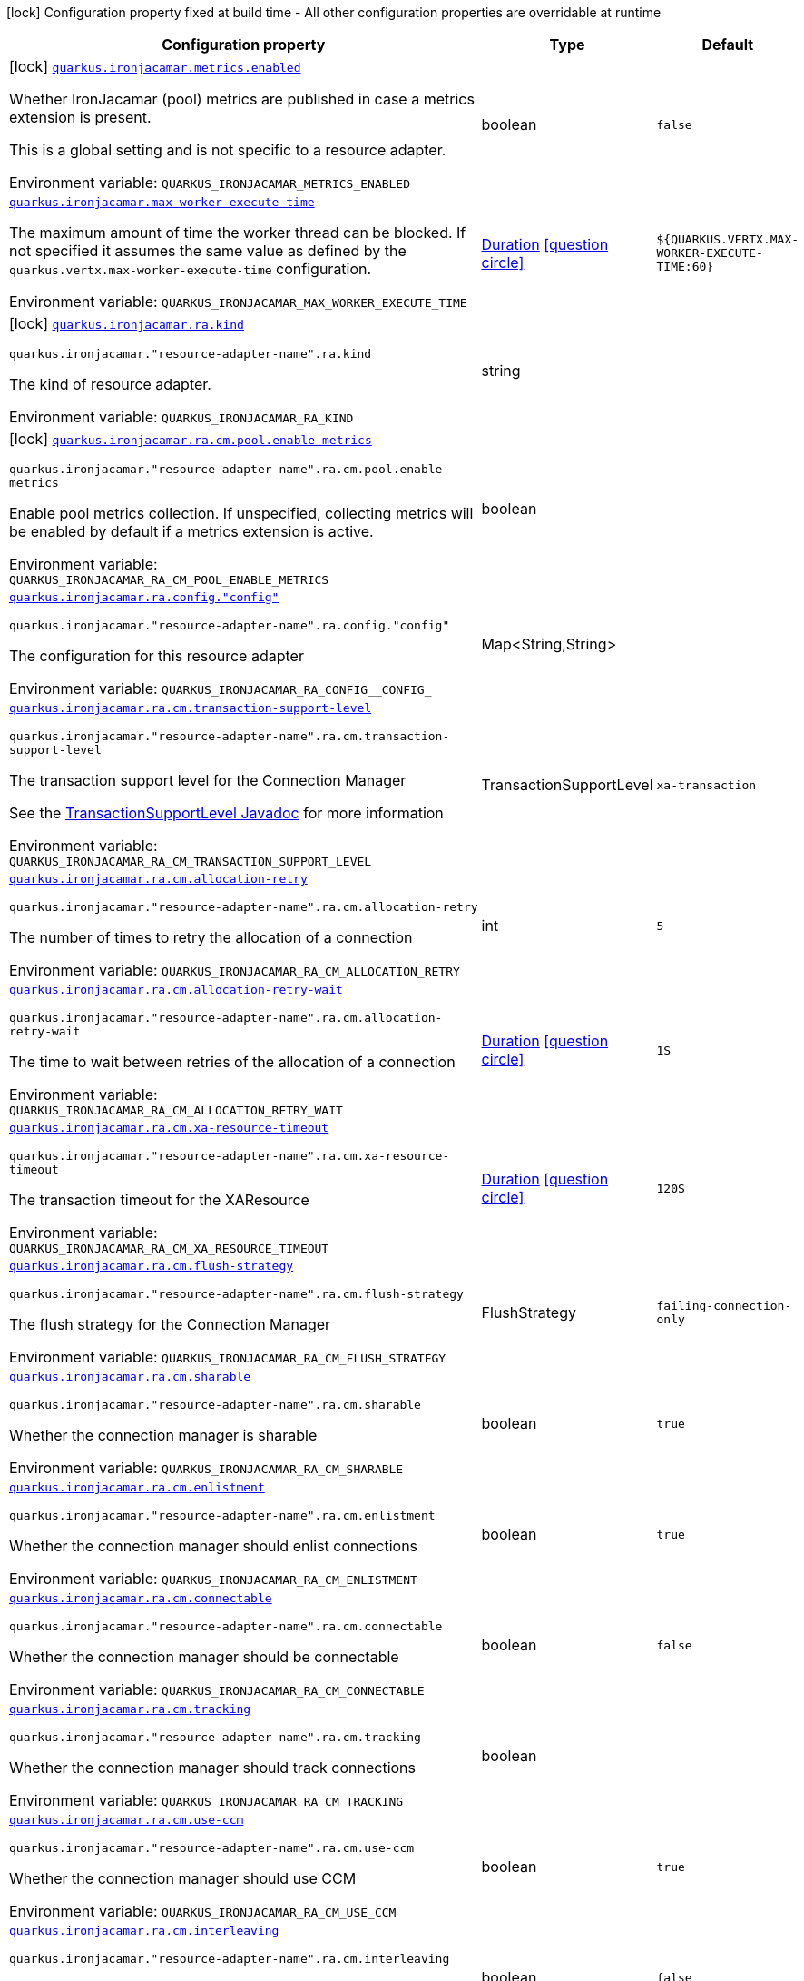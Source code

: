 :summaryTableId: quarkus-ironjacamar_quarkus-ironjacamar
[.configuration-legend]
icon:lock[title=Fixed at build time] Configuration property fixed at build time - All other configuration properties are overridable at runtime
[.configuration-reference.searchable, cols="80,.^10,.^10"]
|===

h|[.header-title]##Configuration property##
h|Type
h|Default

a|icon:lock[title=Fixed at build time] [[quarkus-ironjacamar_quarkus-ironjacamar-metrics-enabled]] [.property-path]##link:#quarkus-ironjacamar_quarkus-ironjacamar-metrics-enabled[`quarkus.ironjacamar.metrics.enabled`]##

[.description]
--
Whether IronJacamar (pool) metrics are published in case a metrics extension is present.

This is a global setting and is not specific to a resource adapter.


ifdef::add-copy-button-to-env-var[]
Environment variable: env_var_with_copy_button:+++QUARKUS_IRONJACAMAR_METRICS_ENABLED+++[]
endif::add-copy-button-to-env-var[]
ifndef::add-copy-button-to-env-var[]
Environment variable: `+++QUARKUS_IRONJACAMAR_METRICS_ENABLED+++`
endif::add-copy-button-to-env-var[]
--
|boolean
|`false`

a| [[quarkus-ironjacamar_quarkus-ironjacamar-max-worker-execute-time]] [.property-path]##link:#quarkus-ironjacamar_quarkus-ironjacamar-max-worker-execute-time[`quarkus.ironjacamar.max-worker-execute-time`]##

[.description]
--
The maximum amount of time the worker thread can be blocked. If not specified it assumes the same value as defined by the `quarkus.vertx.max-worker-execute-time` configuration.


ifdef::add-copy-button-to-env-var[]
Environment variable: env_var_with_copy_button:+++QUARKUS_IRONJACAMAR_MAX_WORKER_EXECUTE_TIME+++[]
endif::add-copy-button-to-env-var[]
ifndef::add-copy-button-to-env-var[]
Environment variable: `+++QUARKUS_IRONJACAMAR_MAX_WORKER_EXECUTE_TIME+++`
endif::add-copy-button-to-env-var[]
--
|link:https://docs.oracle.com/en/java/javase/17/docs/api/java.base/java/time/Duration.html[Duration] link:#duration-note-anchor-{summaryTableId}[icon:question-circle[title=More information about the Duration format]]
|`${QUARKUS.VERTX.MAX-WORKER-EXECUTE-TIME:60}`

a|icon:lock[title=Fixed at build time] [[quarkus-ironjacamar_quarkus-ironjacamar-ra-kind]] [.property-path]##link:#quarkus-ironjacamar_quarkus-ironjacamar-ra-kind[`quarkus.ironjacamar.ra.kind`]##

`quarkus.ironjacamar."resource-adapter-name".ra.kind`

[.description]
--
The kind of resource adapter.


ifdef::add-copy-button-to-env-var[]
Environment variable: env_var_with_copy_button:+++QUARKUS_IRONJACAMAR_RA_KIND+++[]
endif::add-copy-button-to-env-var[]
ifndef::add-copy-button-to-env-var[]
Environment variable: `+++QUARKUS_IRONJACAMAR_RA_KIND+++`
endif::add-copy-button-to-env-var[]
--
|string
|

a|icon:lock[title=Fixed at build time] [[quarkus-ironjacamar_quarkus-ironjacamar-ra-cm-pool-enable-metrics]] [.property-path]##link:#quarkus-ironjacamar_quarkus-ironjacamar-ra-cm-pool-enable-metrics[`quarkus.ironjacamar.ra.cm.pool.enable-metrics`]##

`quarkus.ironjacamar."resource-adapter-name".ra.cm.pool.enable-metrics`

[.description]
--
Enable pool metrics collection. If unspecified, collecting metrics will be enabled by default if a metrics extension is active.


ifdef::add-copy-button-to-env-var[]
Environment variable: env_var_with_copy_button:+++QUARKUS_IRONJACAMAR_RA_CM_POOL_ENABLE_METRICS+++[]
endif::add-copy-button-to-env-var[]
ifndef::add-copy-button-to-env-var[]
Environment variable: `+++QUARKUS_IRONJACAMAR_RA_CM_POOL_ENABLE_METRICS+++`
endif::add-copy-button-to-env-var[]
--
|boolean
|

a| [[quarkus-ironjacamar_quarkus-ironjacamar-ra-config-config]] [.property-path]##link:#quarkus-ironjacamar_quarkus-ironjacamar-ra-config-config[`quarkus.ironjacamar.ra.config."config"`]##

`quarkus.ironjacamar."resource-adapter-name".ra.config."config"`

[.description]
--
The configuration for this resource adapter


ifdef::add-copy-button-to-env-var[]
Environment variable: env_var_with_copy_button:+++QUARKUS_IRONJACAMAR_RA_CONFIG__CONFIG_+++[]
endif::add-copy-button-to-env-var[]
ifndef::add-copy-button-to-env-var[]
Environment variable: `+++QUARKUS_IRONJACAMAR_RA_CONFIG__CONFIG_+++`
endif::add-copy-button-to-env-var[]
--
|Map<String,String>
|

a| [[quarkus-ironjacamar_quarkus-ironjacamar-ra-cm-transaction-support-level]] [.property-path]##link:#quarkus-ironjacamar_quarkus-ironjacamar-ra-cm-transaction-support-level[`quarkus.ironjacamar.ra.cm.transaction-support-level`]##

`quarkus.ironjacamar."resource-adapter-name".ra.cm.transaction-support-level`

[.description]
--
The transaction support level for the Connection Manager

See the link:https://jakarta.ee/specifications/connectors/2.1/apidocs/jakarta.resource/jakarta/resource/spi/transactionsupport.transactionsupportlevel[TransactionSupportLevel Javadoc] for more information


ifdef::add-copy-button-to-env-var[]
Environment variable: env_var_with_copy_button:+++QUARKUS_IRONJACAMAR_RA_CM_TRANSACTION_SUPPORT_LEVEL+++[]
endif::add-copy-button-to-env-var[]
ifndef::add-copy-button-to-env-var[]
Environment variable: `+++QUARKUS_IRONJACAMAR_RA_CM_TRANSACTION_SUPPORT_LEVEL+++`
endif::add-copy-button-to-env-var[]
--
a|TransactionSupportLevel
|`xa-transaction`

a| [[quarkus-ironjacamar_quarkus-ironjacamar-ra-cm-allocation-retry]] [.property-path]##link:#quarkus-ironjacamar_quarkus-ironjacamar-ra-cm-allocation-retry[`quarkus.ironjacamar.ra.cm.allocation-retry`]##

`quarkus.ironjacamar."resource-adapter-name".ra.cm.allocation-retry`

[.description]
--
The number of times to retry the allocation of a connection


ifdef::add-copy-button-to-env-var[]
Environment variable: env_var_with_copy_button:+++QUARKUS_IRONJACAMAR_RA_CM_ALLOCATION_RETRY+++[]
endif::add-copy-button-to-env-var[]
ifndef::add-copy-button-to-env-var[]
Environment variable: `+++QUARKUS_IRONJACAMAR_RA_CM_ALLOCATION_RETRY+++`
endif::add-copy-button-to-env-var[]
--
|int
|`5`

a| [[quarkus-ironjacamar_quarkus-ironjacamar-ra-cm-allocation-retry-wait]] [.property-path]##link:#quarkus-ironjacamar_quarkus-ironjacamar-ra-cm-allocation-retry-wait[`quarkus.ironjacamar.ra.cm.allocation-retry-wait`]##

`quarkus.ironjacamar."resource-adapter-name".ra.cm.allocation-retry-wait`

[.description]
--
The time to wait between retries of the allocation of a connection


ifdef::add-copy-button-to-env-var[]
Environment variable: env_var_with_copy_button:+++QUARKUS_IRONJACAMAR_RA_CM_ALLOCATION_RETRY_WAIT+++[]
endif::add-copy-button-to-env-var[]
ifndef::add-copy-button-to-env-var[]
Environment variable: `+++QUARKUS_IRONJACAMAR_RA_CM_ALLOCATION_RETRY_WAIT+++`
endif::add-copy-button-to-env-var[]
--
|link:https://docs.oracle.com/en/java/javase/17/docs/api/java.base/java/time/Duration.html[Duration] link:#duration-note-anchor-{summaryTableId}[icon:question-circle[title=More information about the Duration format]]
|`1S`

a| [[quarkus-ironjacamar_quarkus-ironjacamar-ra-cm-xa-resource-timeout]] [.property-path]##link:#quarkus-ironjacamar_quarkus-ironjacamar-ra-cm-xa-resource-timeout[`quarkus.ironjacamar.ra.cm.xa-resource-timeout`]##

`quarkus.ironjacamar."resource-adapter-name".ra.cm.xa-resource-timeout`

[.description]
--
The transaction timeout for the XAResource


ifdef::add-copy-button-to-env-var[]
Environment variable: env_var_with_copy_button:+++QUARKUS_IRONJACAMAR_RA_CM_XA_RESOURCE_TIMEOUT+++[]
endif::add-copy-button-to-env-var[]
ifndef::add-copy-button-to-env-var[]
Environment variable: `+++QUARKUS_IRONJACAMAR_RA_CM_XA_RESOURCE_TIMEOUT+++`
endif::add-copy-button-to-env-var[]
--
|link:https://docs.oracle.com/en/java/javase/17/docs/api/java.base/java/time/Duration.html[Duration] link:#duration-note-anchor-{summaryTableId}[icon:question-circle[title=More information about the Duration format]]
|`120S`

a| [[quarkus-ironjacamar_quarkus-ironjacamar-ra-cm-flush-strategy]] [.property-path]##link:#quarkus-ironjacamar_quarkus-ironjacamar-ra-cm-flush-strategy[`quarkus.ironjacamar.ra.cm.flush-strategy`]##

`quarkus.ironjacamar."resource-adapter-name".ra.cm.flush-strategy`

[.description]
--
The flush strategy for the Connection Manager


ifdef::add-copy-button-to-env-var[]
Environment variable: env_var_with_copy_button:+++QUARKUS_IRONJACAMAR_RA_CM_FLUSH_STRATEGY+++[]
endif::add-copy-button-to-env-var[]
ifndef::add-copy-button-to-env-var[]
Environment variable: `+++QUARKUS_IRONJACAMAR_RA_CM_FLUSH_STRATEGY+++`
endif::add-copy-button-to-env-var[]
--
a|FlushStrategy
|`failing-connection-only`

a| [[quarkus-ironjacamar_quarkus-ironjacamar-ra-cm-sharable]] [.property-path]##link:#quarkus-ironjacamar_quarkus-ironjacamar-ra-cm-sharable[`quarkus.ironjacamar.ra.cm.sharable`]##

`quarkus.ironjacamar."resource-adapter-name".ra.cm.sharable`

[.description]
--
Whether the connection manager is sharable


ifdef::add-copy-button-to-env-var[]
Environment variable: env_var_with_copy_button:+++QUARKUS_IRONJACAMAR_RA_CM_SHARABLE+++[]
endif::add-copy-button-to-env-var[]
ifndef::add-copy-button-to-env-var[]
Environment variable: `+++QUARKUS_IRONJACAMAR_RA_CM_SHARABLE+++`
endif::add-copy-button-to-env-var[]
--
|boolean
|`true`

a| [[quarkus-ironjacamar_quarkus-ironjacamar-ra-cm-enlistment]] [.property-path]##link:#quarkus-ironjacamar_quarkus-ironjacamar-ra-cm-enlistment[`quarkus.ironjacamar.ra.cm.enlistment`]##

`quarkus.ironjacamar."resource-adapter-name".ra.cm.enlistment`

[.description]
--
Whether the connection manager should enlist connections


ifdef::add-copy-button-to-env-var[]
Environment variable: env_var_with_copy_button:+++QUARKUS_IRONJACAMAR_RA_CM_ENLISTMENT+++[]
endif::add-copy-button-to-env-var[]
ifndef::add-copy-button-to-env-var[]
Environment variable: `+++QUARKUS_IRONJACAMAR_RA_CM_ENLISTMENT+++`
endif::add-copy-button-to-env-var[]
--
|boolean
|`true`

a| [[quarkus-ironjacamar_quarkus-ironjacamar-ra-cm-connectable]] [.property-path]##link:#quarkus-ironjacamar_quarkus-ironjacamar-ra-cm-connectable[`quarkus.ironjacamar.ra.cm.connectable`]##

`quarkus.ironjacamar."resource-adapter-name".ra.cm.connectable`

[.description]
--
Whether the connection manager should be connectable


ifdef::add-copy-button-to-env-var[]
Environment variable: env_var_with_copy_button:+++QUARKUS_IRONJACAMAR_RA_CM_CONNECTABLE+++[]
endif::add-copy-button-to-env-var[]
ifndef::add-copy-button-to-env-var[]
Environment variable: `+++QUARKUS_IRONJACAMAR_RA_CM_CONNECTABLE+++`
endif::add-copy-button-to-env-var[]
--
|boolean
|`false`

a| [[quarkus-ironjacamar_quarkus-ironjacamar-ra-cm-tracking]] [.property-path]##link:#quarkus-ironjacamar_quarkus-ironjacamar-ra-cm-tracking[`quarkus.ironjacamar.ra.cm.tracking`]##

`quarkus.ironjacamar."resource-adapter-name".ra.cm.tracking`

[.description]
--
Whether the connection manager should track connections


ifdef::add-copy-button-to-env-var[]
Environment variable: env_var_with_copy_button:+++QUARKUS_IRONJACAMAR_RA_CM_TRACKING+++[]
endif::add-copy-button-to-env-var[]
ifndef::add-copy-button-to-env-var[]
Environment variable: `+++QUARKUS_IRONJACAMAR_RA_CM_TRACKING+++`
endif::add-copy-button-to-env-var[]
--
|boolean
|

a| [[quarkus-ironjacamar_quarkus-ironjacamar-ra-cm-use-ccm]] [.property-path]##link:#quarkus-ironjacamar_quarkus-ironjacamar-ra-cm-use-ccm[`quarkus.ironjacamar.ra.cm.use-ccm`]##

`quarkus.ironjacamar."resource-adapter-name".ra.cm.use-ccm`

[.description]
--
Whether the connection manager should use CCM


ifdef::add-copy-button-to-env-var[]
Environment variable: env_var_with_copy_button:+++QUARKUS_IRONJACAMAR_RA_CM_USE_CCM+++[]
endif::add-copy-button-to-env-var[]
ifndef::add-copy-button-to-env-var[]
Environment variable: `+++QUARKUS_IRONJACAMAR_RA_CM_USE_CCM+++`
endif::add-copy-button-to-env-var[]
--
|boolean
|`true`

a| [[quarkus-ironjacamar_quarkus-ironjacamar-ra-cm-interleaving]] [.property-path]##link:#quarkus-ironjacamar_quarkus-ironjacamar-ra-cm-interleaving[`quarkus.ironjacamar.ra.cm.interleaving`]##

`quarkus.ironjacamar."resource-adapter-name".ra.cm.interleaving`

[.description]
--
Whether the connection manager should use interleaving


ifdef::add-copy-button-to-env-var[]
Environment variable: env_var_with_copy_button:+++QUARKUS_IRONJACAMAR_RA_CM_INTERLEAVING+++[]
endif::add-copy-button-to-env-var[]
ifndef::add-copy-button-to-env-var[]
Environment variable: `+++QUARKUS_IRONJACAMAR_RA_CM_INTERLEAVING+++`
endif::add-copy-button-to-env-var[]
--
|boolean
|`false`

a| [[quarkus-ironjacamar_quarkus-ironjacamar-ra-cm-is-same-rm-override]] [.property-path]##link:#quarkus-ironjacamar_quarkus-ironjacamar-ra-cm-is-same-rm-override[`quarkus.ironjacamar.ra.cm.is-same-rm-override`]##

`quarkus.ironjacamar."resource-adapter-name".ra.cm.is-same-rm-override`

[.description]
--
Whether the connection manager should use same RM override


ifdef::add-copy-button-to-env-var[]
Environment variable: env_var_with_copy_button:+++QUARKUS_IRONJACAMAR_RA_CM_IS_SAME_RM_OVERRIDE+++[]
endif::add-copy-button-to-env-var[]
ifndef::add-copy-button-to-env-var[]
Environment variable: `+++QUARKUS_IRONJACAMAR_RA_CM_IS_SAME_RM_OVERRIDE+++`
endif::add-copy-button-to-env-var[]
--
|boolean
|

a| [[quarkus-ironjacamar_quarkus-ironjacamar-ra-cm-wrap-xa-resource]] [.property-path]##link:#quarkus-ironjacamar_quarkus-ironjacamar-ra-cm-wrap-xa-resource[`quarkus.ironjacamar.ra.cm.wrap-xa-resource`]##

`quarkus.ironjacamar."resource-adapter-name".ra.cm.wrap-xa-resource`

[.description]
--
Whether the connection manager should wrap the XAResource


ifdef::add-copy-button-to-env-var[]
Environment variable: env_var_with_copy_button:+++QUARKUS_IRONJACAMAR_RA_CM_WRAP_XA_RESOURCE+++[]
endif::add-copy-button-to-env-var[]
ifndef::add-copy-button-to-env-var[]
Environment variable: `+++QUARKUS_IRONJACAMAR_RA_CM_WRAP_XA_RESOURCE+++`
endif::add-copy-button-to-env-var[]
--
|boolean
|`true`

a| [[quarkus-ironjacamar_quarkus-ironjacamar-ra-cm-pad-xid]] [.property-path]##link:#quarkus-ironjacamar_quarkus-ironjacamar-ra-cm-pad-xid[`quarkus.ironjacamar.ra.cm.pad-xid`]##

`quarkus.ironjacamar."resource-adapter-name".ra.cm.pad-xid`

[.description]
--
Whether the connection manager should pad the XID


ifdef::add-copy-button-to-env-var[]
Environment variable: env_var_with_copy_button:+++QUARKUS_IRONJACAMAR_RA_CM_PAD_XID+++[]
endif::add-copy-button-to-env-var[]
ifndef::add-copy-button-to-env-var[]
Environment variable: `+++QUARKUS_IRONJACAMAR_RA_CM_PAD_XID+++`
endif::add-copy-button-to-env-var[]
--
|boolean
|`false`

a| [[quarkus-ironjacamar_quarkus-ironjacamar-ra-cm-recovery-username]] [.property-path]##link:#quarkus-ironjacamar_quarkus-ironjacamar-ra-cm-recovery-username[`quarkus.ironjacamar.ra.cm.recovery.username`]##

`quarkus.ironjacamar."resource-adapter-name".ra.cm.recovery.username`

[.description]
--
The recovery username for the Connection Manager


ifdef::add-copy-button-to-env-var[]
Environment variable: env_var_with_copy_button:+++QUARKUS_IRONJACAMAR_RA_CM_RECOVERY_USERNAME+++[]
endif::add-copy-button-to-env-var[]
ifndef::add-copy-button-to-env-var[]
Environment variable: `+++QUARKUS_IRONJACAMAR_RA_CM_RECOVERY_USERNAME+++`
endif::add-copy-button-to-env-var[]
--
|string
|

a| [[quarkus-ironjacamar_quarkus-ironjacamar-ra-cm-recovery-password]] [.property-path]##link:#quarkus-ironjacamar_quarkus-ironjacamar-ra-cm-recovery-password[`quarkus.ironjacamar.ra.cm.recovery.password`]##

`quarkus.ironjacamar."resource-adapter-name".ra.cm.recovery.password`

[.description]
--
The recovery password for the Connection Manager


ifdef::add-copy-button-to-env-var[]
Environment variable: env_var_with_copy_button:+++QUARKUS_IRONJACAMAR_RA_CM_RECOVERY_PASSWORD+++[]
endif::add-copy-button-to-env-var[]
ifndef::add-copy-button-to-env-var[]
Environment variable: `+++QUARKUS_IRONJACAMAR_RA_CM_RECOVERY_PASSWORD+++`
endif::add-copy-button-to-env-var[]
--
|string
|

a| [[quarkus-ironjacamar_quarkus-ironjacamar-ra-cm-recovery-security-domain]] [.property-path]##link:#quarkus-ironjacamar_quarkus-ironjacamar-ra-cm-recovery-security-domain[`quarkus.ironjacamar.ra.cm.recovery.security-domain`]##

`quarkus.ironjacamar."resource-adapter-name".ra.cm.recovery.security-domain`

[.description]
--
The recovery security domain for the Connection Manager


ifdef::add-copy-button-to-env-var[]
Environment variable: env_var_with_copy_button:+++QUARKUS_IRONJACAMAR_RA_CM_RECOVERY_SECURITY_DOMAIN+++[]
endif::add-copy-button-to-env-var[]
ifndef::add-copy-button-to-env-var[]
Environment variable: `+++QUARKUS_IRONJACAMAR_RA_CM_RECOVERY_SECURITY_DOMAIN+++`
endif::add-copy-button-to-env-var[]
--
|string
|

a| [[quarkus-ironjacamar_quarkus-ironjacamar-ra-cm-pool-strategy]] [.property-path]##link:#quarkus-ironjacamar_quarkus-ironjacamar-ra-cm-pool-strategy[`quarkus.ironjacamar.ra.cm.pool.strategy`]##

`quarkus.ironjacamar."resource-adapter-name".ra.cm.pool.strategy`

[.description]
--
The pool strategy


ifdef::add-copy-button-to-env-var[]
Environment variable: env_var_with_copy_button:+++QUARKUS_IRONJACAMAR_RA_CM_POOL_STRATEGY+++[]
endif::add-copy-button-to-env-var[]
ifndef::add-copy-button-to-env-var[]
Environment variable: `+++QUARKUS_IRONJACAMAR_RA_CM_POOL_STRATEGY+++`
endif::add-copy-button-to-env-var[]
--
a|PoolStrategy
|`pool-by-cri`

a| [[quarkus-ironjacamar_quarkus-ironjacamar-ra-cm-pool-config-min-size]] [.property-path]##link:#quarkus-ironjacamar_quarkus-ironjacamar-ra-cm-pool-config-min-size[`quarkus.ironjacamar.ra.cm.pool.config.min-size`]##

`quarkus.ironjacamar."resource-adapter-name".ra.cm.pool.config.min-size`

[.description]
--
Minimum size of the pool


ifdef::add-copy-button-to-env-var[]
Environment variable: env_var_with_copy_button:+++QUARKUS_IRONJACAMAR_RA_CM_POOL_CONFIG_MIN_SIZE+++[]
endif::add-copy-button-to-env-var[]
ifndef::add-copy-button-to-env-var[]
Environment variable: `+++QUARKUS_IRONJACAMAR_RA_CM_POOL_CONFIG_MIN_SIZE+++`
endif::add-copy-button-to-env-var[]
--
|int
|`0`

a| [[quarkus-ironjacamar_quarkus-ironjacamar-ra-cm-pool-config-initial-size]] [.property-path]##link:#quarkus-ironjacamar_quarkus-ironjacamar-ra-cm-pool-config-initial-size[`quarkus.ironjacamar.ra.cm.pool.config.initial-size`]##

`quarkus.ironjacamar."resource-adapter-name".ra.cm.pool.config.initial-size`

[.description]
--
Initial size of the pool


ifdef::add-copy-button-to-env-var[]
Environment variable: env_var_with_copy_button:+++QUARKUS_IRONJACAMAR_RA_CM_POOL_CONFIG_INITIAL_SIZE+++[]
endif::add-copy-button-to-env-var[]
ifndef::add-copy-button-to-env-var[]
Environment variable: `+++QUARKUS_IRONJACAMAR_RA_CM_POOL_CONFIG_INITIAL_SIZE+++`
endif::add-copy-button-to-env-var[]
--
|int
|

a| [[quarkus-ironjacamar_quarkus-ironjacamar-ra-cm-pool-config-max-size]] [.property-path]##link:#quarkus-ironjacamar_quarkus-ironjacamar-ra-cm-pool-config-max-size[`quarkus.ironjacamar.ra.cm.pool.config.max-size`]##

`quarkus.ironjacamar."resource-adapter-name".ra.cm.pool.config.max-size`

[.description]
--
Maximum size of the pool


ifdef::add-copy-button-to-env-var[]
Environment variable: env_var_with_copy_button:+++QUARKUS_IRONJACAMAR_RA_CM_POOL_CONFIG_MAX_SIZE+++[]
endif::add-copy-button-to-env-var[]
ifndef::add-copy-button-to-env-var[]
Environment variable: `+++QUARKUS_IRONJACAMAR_RA_CM_POOL_CONFIG_MAX_SIZE+++`
endif::add-copy-button-to-env-var[]
--
|int
|`20`

a| [[quarkus-ironjacamar_quarkus-ironjacamar-ra-cm-pool-config-blocking-timeout]] [.property-path]##link:#quarkus-ironjacamar_quarkus-ironjacamar-ra-cm-pool-config-blocking-timeout[`quarkus.ironjacamar.ra.cm.pool.config.blocking-timeout`]##

`quarkus.ironjacamar."resource-adapter-name".ra.cm.pool.config.blocking-timeout`

[.description]
--
Blocking timeout


ifdef::add-copy-button-to-env-var[]
Environment variable: env_var_with_copy_button:+++QUARKUS_IRONJACAMAR_RA_CM_POOL_CONFIG_BLOCKING_TIMEOUT+++[]
endif::add-copy-button-to-env-var[]
ifndef::add-copy-button-to-env-var[]
Environment variable: `+++QUARKUS_IRONJACAMAR_RA_CM_POOL_CONFIG_BLOCKING_TIMEOUT+++`
endif::add-copy-button-to-env-var[]
--
|link:https://docs.oracle.com/en/java/javase/17/docs/api/java.base/java/time/Duration.html[Duration] link:#duration-note-anchor-{summaryTableId}[icon:question-circle[title=More information about the Duration format]]
|`30000MS`

a| [[quarkus-ironjacamar_quarkus-ironjacamar-ra-cm-pool-config-idle-timeout-minutes]] [.property-path]##link:#quarkus-ironjacamar_quarkus-ironjacamar-ra-cm-pool-config-idle-timeout-minutes[`quarkus.ironjacamar.ra.cm.pool.config.idle-timeout-minutes`]##

`quarkus.ironjacamar."resource-adapter-name".ra.cm.pool.config.idle-timeout-minutes`

[.description]
--
Idle timeout period. Default 30 mins


ifdef::add-copy-button-to-env-var[]
Environment variable: env_var_with_copy_button:+++QUARKUS_IRONJACAMAR_RA_CM_POOL_CONFIG_IDLE_TIMEOUT_MINUTES+++[]
endif::add-copy-button-to-env-var[]
ifndef::add-copy-button-to-env-var[]
Environment variable: `+++QUARKUS_IRONJACAMAR_RA_CM_POOL_CONFIG_IDLE_TIMEOUT_MINUTES+++`
endif::add-copy-button-to-env-var[]
--
|int
|`30`

a| [[quarkus-ironjacamar_quarkus-ironjacamar-ra-cm-pool-config-validate-on-match]] [.property-path]##link:#quarkus-ironjacamar_quarkus-ironjacamar-ra-cm-pool-config-validate-on-match[`quarkus.ironjacamar.ra.cm.pool.config.validate-on-match`]##

`quarkus.ironjacamar."resource-adapter-name".ra.cm.pool.config.validate-on-match`

[.description]
--
Validate on match validation


ifdef::add-copy-button-to-env-var[]
Environment variable: env_var_with_copy_button:+++QUARKUS_IRONJACAMAR_RA_CM_POOL_CONFIG_VALIDATE_ON_MATCH+++[]
endif::add-copy-button-to-env-var[]
ifndef::add-copy-button-to-env-var[]
Environment variable: `+++QUARKUS_IRONJACAMAR_RA_CM_POOL_CONFIG_VALIDATE_ON_MATCH+++`
endif::add-copy-button-to-env-var[]
--
|boolean
|`false`

a| [[quarkus-ironjacamar_quarkus-ironjacamar-ra-cm-pool-config-background-validation]] [.property-path]##link:#quarkus-ironjacamar_quarkus-ironjacamar-ra-cm-pool-config-background-validation[`quarkus.ironjacamar.ra.cm.pool.config.background-validation`]##

`quarkus.ironjacamar."resource-adapter-name".ra.cm.pool.config.background-validation`

[.description]
--
Background validation


ifdef::add-copy-button-to-env-var[]
Environment variable: env_var_with_copy_button:+++QUARKUS_IRONJACAMAR_RA_CM_POOL_CONFIG_BACKGROUND_VALIDATION+++[]
endif::add-copy-button-to-env-var[]
ifndef::add-copy-button-to-env-var[]
Environment variable: `+++QUARKUS_IRONJACAMAR_RA_CM_POOL_CONFIG_BACKGROUND_VALIDATION+++`
endif::add-copy-button-to-env-var[]
--
|boolean
|`false`

a| [[quarkus-ironjacamar_quarkus-ironjacamar-ra-cm-pool-config-background-validation-millis]] [.property-path]##link:#quarkus-ironjacamar_quarkus-ironjacamar-ra-cm-pool-config-background-validation-millis[`quarkus.ironjacamar.ra.cm.pool.config.background-validation-millis`]##

`quarkus.ironjacamar."resource-adapter-name".ra.cm.pool.config.background-validation-millis`

[.description]
--
Background validation - millis


ifdef::add-copy-button-to-env-var[]
Environment variable: env_var_with_copy_button:+++QUARKUS_IRONJACAMAR_RA_CM_POOL_CONFIG_BACKGROUND_VALIDATION_MILLIS+++[]
endif::add-copy-button-to-env-var[]
ifndef::add-copy-button-to-env-var[]
Environment variable: `+++QUARKUS_IRONJACAMAR_RA_CM_POOL_CONFIG_BACKGROUND_VALIDATION_MILLIS+++`
endif::add-copy-button-to-env-var[]
--
|long
|

a| [[quarkus-ironjacamar_quarkus-ironjacamar-ra-cm-pool-config-prefill]] [.property-path]##link:#quarkus-ironjacamar_quarkus-ironjacamar-ra-cm-pool-config-prefill[`quarkus.ironjacamar.ra.cm.pool.config.prefill`]##

`quarkus.ironjacamar."resource-adapter-name".ra.cm.pool.config.prefill`

[.description]
--
Prefill pool


ifdef::add-copy-button-to-env-var[]
Environment variable: env_var_with_copy_button:+++QUARKUS_IRONJACAMAR_RA_CM_POOL_CONFIG_PREFILL+++[]
endif::add-copy-button-to-env-var[]
ifndef::add-copy-button-to-env-var[]
Environment variable: `+++QUARKUS_IRONJACAMAR_RA_CM_POOL_CONFIG_PREFILL+++`
endif::add-copy-button-to-env-var[]
--
|boolean
|`false`

a| [[quarkus-ironjacamar_quarkus-ironjacamar-ra-cm-pool-config-strict-min]] [.property-path]##link:#quarkus-ironjacamar_quarkus-ironjacamar-ra-cm-pool-config-strict-min[`quarkus.ironjacamar.ra.cm.pool.config.strict-min`]##

`quarkus.ironjacamar."resource-adapter-name".ra.cm.pool.config.strict-min`

[.description]
--
Strict minimum, default false


ifdef::add-copy-button-to-env-var[]
Environment variable: env_var_with_copy_button:+++QUARKUS_IRONJACAMAR_RA_CM_POOL_CONFIG_STRICT_MIN+++[]
endif::add-copy-button-to-env-var[]
ifndef::add-copy-button-to-env-var[]
Environment variable: `+++QUARKUS_IRONJACAMAR_RA_CM_POOL_CONFIG_STRICT_MIN+++`
endif::add-copy-button-to-env-var[]
--
|boolean
|`false`

a| [[quarkus-ironjacamar_quarkus-ironjacamar-ra-cm-pool-config-use-fast-fail]] [.property-path]##link:#quarkus-ironjacamar_quarkus-ironjacamar-ra-cm-pool-config-use-fast-fail[`quarkus.ironjacamar.ra.cm.pool.config.use-fast-fail`]##

`quarkus.ironjacamar."resource-adapter-name".ra.cm.pool.config.use-fast-fail`

[.description]
--
Do we want to immediately break when a connection cannot be matched and not evaluate the rest of the pool?


ifdef::add-copy-button-to-env-var[]
Environment variable: env_var_with_copy_button:+++QUARKUS_IRONJACAMAR_RA_CM_POOL_CONFIG_USE_FAST_FAIL+++[]
endif::add-copy-button-to-env-var[]
ifndef::add-copy-button-to-env-var[]
Environment variable: `+++QUARKUS_IRONJACAMAR_RA_CM_POOL_CONFIG_USE_FAST_FAIL+++`
endif::add-copy-button-to-env-var[]
--
|boolean
|`false`

a| [[quarkus-ironjacamar_quarkus-ironjacamar-ra-cm-pool-config-fair]] [.property-path]##link:#quarkus-ironjacamar_quarkus-ironjacamar-ra-cm-pool-config-fair[`quarkus.ironjacamar.ra.cm.pool.config.fair`]##

`quarkus.ironjacamar."resource-adapter-name".ra.cm.pool.config.fair`

[.description]
--
Fairness of semaphore permits, default true


ifdef::add-copy-button-to-env-var[]
Environment variable: env_var_with_copy_button:+++QUARKUS_IRONJACAMAR_RA_CM_POOL_CONFIG_FAIR+++[]
endif::add-copy-button-to-env-var[]
ifndef::add-copy-button-to-env-var[]
Environment variable: `+++QUARKUS_IRONJACAMAR_RA_CM_POOL_CONFIG_FAIR+++`
endif::add-copy-button-to-env-var[]
--
|boolean
|`true`

a| [[quarkus-ironjacamar_quarkus-ironjacamar-ra-cm-pool-sharable]] [.property-path]##link:#quarkus-ironjacamar_quarkus-ironjacamar-ra-cm-pool-sharable[`quarkus.ironjacamar.ra.cm.pool.sharable`]##

`quarkus.ironjacamar."resource-adapter-name".ra.cm.pool.sharable`

[.description]
--
Whether the pool is sharable


ifdef::add-copy-button-to-env-var[]
Environment variable: env_var_with_copy_button:+++QUARKUS_IRONJACAMAR_RA_CM_POOL_SHARABLE+++[]
endif::add-copy-button-to-env-var[]
ifndef::add-copy-button-to-env-var[]
Environment variable: `+++QUARKUS_IRONJACAMAR_RA_CM_POOL_SHARABLE+++`
endif::add-copy-button-to-env-var[]
--
|boolean
|`true`

a| [[quarkus-ironjacamar_quarkus-ironjacamar-ra-cm-pool-no-tx-separate-pool]] [.property-path]##link:#quarkus-ironjacamar_quarkus-ironjacamar-ra-cm-pool-no-tx-separate-pool[`quarkus.ironjacamar.ra.cm.pool.no-tx-separate-pool`]##

`quarkus.ironjacamar."resource-adapter-name".ra.cm.pool.no-tx-separate-pool`

[.description]
--
Should the pool be created without a separate pool for non-transactional connections?


ifdef::add-copy-button-to-env-var[]
Environment variable: env_var_with_copy_button:+++QUARKUS_IRONJACAMAR_RA_CM_POOL_NO_TX_SEPARATE_POOL+++[]
endif::add-copy-button-to-env-var[]
ifndef::add-copy-button-to-env-var[]
Environment variable: `+++QUARKUS_IRONJACAMAR_RA_CM_POOL_NO_TX_SEPARATE_POOL+++`
endif::add-copy-button-to-env-var[]
--
|boolean
|`false`

a| [[quarkus-ironjacamar_quarkus-ironjacamar-activation-spec-config-config]] [.property-path]##link:#quarkus-ironjacamar_quarkus-ironjacamar-activation-spec-config-config[`quarkus.ironjacamar.activation-spec.config."config"`]##

`quarkus.ironjacamar.activation-spec."activation-spec-name".config."config"`

[.description]
--
The configuration for this resource adapter


ifdef::add-copy-button-to-env-var[]
Environment variable: env_var_with_copy_button:+++QUARKUS_IRONJACAMAR_ACTIVATION_SPEC_CONFIG__CONFIG_+++[]
endif::add-copy-button-to-env-var[]
ifndef::add-copy-button-to-env-var[]
Environment variable: `+++QUARKUS_IRONJACAMAR_ACTIVATION_SPEC_CONFIG__CONFIG_+++`
endif::add-copy-button-to-env-var[]
--
|Map<String,String>
|

|===

ifndef::no-duration-note[]
[NOTE]
[id=duration-note-anchor-quarkus-ironjacamar_quarkus-ironjacamar]
.About the Duration format
====
To write duration values, use the standard `java.time.Duration` format.
See the link:https://docs.oracle.com/en/java/javase/17/docs/api/java.base/java/time/Duration.html#parse(java.lang.CharSequence)[Duration#parse() Java API documentation] for more information.

You can also use a simplified format, starting with a number:

* If the value is only a number, it represents time in seconds.
* If the value is a number followed by `ms`, it represents time in milliseconds.

In other cases, the simplified format is translated to the `java.time.Duration` format for parsing:

* If the value is a number followed by `h`, `m`, or `s`, it is prefixed with `PT`.
* If the value is a number followed by `d`, it is prefixed with `P`.
====
endif::no-duration-note[]

:!summaryTableId: